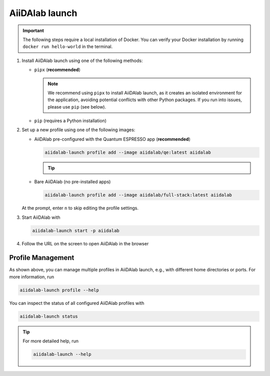 .. _aiidalab-launch:

AiiDAlab launch
***************

.. important::

   The following steps require a local installation of Docker. You can verify your Docker installation by running ``docker run hello-world`` in the terminal.

.. raw:: html

   <p>
      <a href="https://github.com/aiidalab/aiidalab-launch" target="_blank">AiiDAlab launch</a> is a thin Docker wrapper which takes care of all the prerequisites to run the AiiDAlab Docker image.
      It helps to manage multiple AiiDAlab profiles, each with its own home directory for persistent storage, and allows to easily switch between them.
      To use AiiDAlab launch, please follow these steps:
   </p>

#. Install AiiDAlab launch using one of the following methods:

   * ``pipx`` (**recommended**)

     .. raw:: html

         <ul>
            <li>
               <a href="https://pipx.pypa.io/stable/" target="_blank">Install pipx</a>, then run
               <pre>pipx install aiidalab-launch</pre>
            </li>
         </ul>

     .. note::

         We recommend using ``pipx`` to install AiiDAlab launch, as it creates an isolated environment for the application, avoiding potential conflicts with other Python packages. If you run into issues, please use ``pip`` (see below).

   * ``pip`` (requires a Python installation)

     .. raw:: html

         <ul>
            <li>
               <a href="https://www.python.org/" target="_blank">Install Python</a> if not already available, then run
               <pre>pip install aiidalab-launch</pre>
            </li>
         </ul>

#. Set up a new profile using one of the following images:

   * AiiDAlab pre-configured with the Quantum ESPRESSO app (**recommended**)

     .. code-block:: console

      aiidalab-launch profile add --image aiidalab/qe:latest aiidalab

     .. tip::

         .. raw:: html

            <p>
               We recommend this pre-configured image, as it includes much of the mechanics necessary to run a calculation on AiiDAlab.
               To learn more about the app, please visit the <a href="https://aiidalab-qe.readthedocs.io/index.html" target="_blank">AiiDAlab Quantum ESPRESSO app documentations</a>.
            </p>

   * Bare AiiDAlab (no pre-installed apps)

     .. code-block:: console

      aiidalab-launch profile add --image aiidalab/full-stack:latest aiidalab

   At the prompt, enter ``n`` to skip editing the profile settings.

#. Start AiiDAlab with

   .. code-block:: console

       aiidalab-launch start -p aiidalab

#. Follow the URL on the screen to open AiiDAlab in the browser

Profile Management
^^^^^^^^^^^^^^^^^^

As shown above, you can manage multiple profiles in AiiDAlab launch, e.g., with different home directories or ports. For more information, run

.. code-block:: console

   aiidalab-launch profile --help

You can inspect the status of all configured AiiDAlab profiles with

.. code-block:: console

   aiidalab-launch status

.. tip::

   For more detailed help, run

   .. code-block:: console

      aiidalab-launch --help

